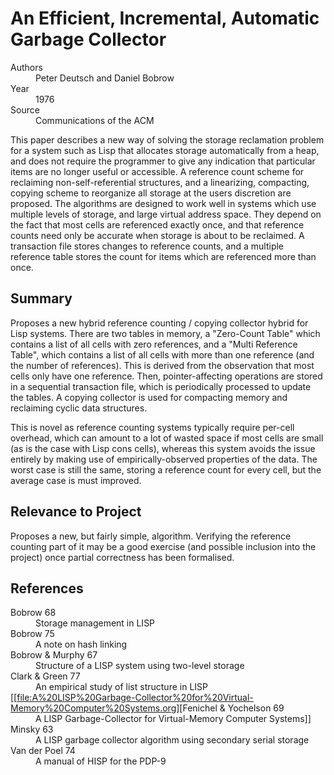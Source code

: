 * An Efficient, Incremental, Automatic Garbage Collector
- Authors :: Peter Deutsch and Daniel Bobrow
- Year    :: 1976
- Source  :: Communications of the ACM

This paper describes a new way of solving the storage reclamation problem for a system such as Lisp that allocates storage automatically from a heap, and does not require the programmer to give any indication that particular items are no longer useful or accessible. A reference count scheme for reclaiming non-self-referential structures, and a linearizing, compacting, copying scheme to reorganize all storage at the users discretion are proposed. The algorithms are designed to work well in systems which use multiple levels of storage, and large virtual address space. They depend on the fact that most cells are referenced exactly once, and that reference counts need only be accurate when storage is about to be reclaimed. A transaction file stores changes to reference counts, and a multiple reference table stores the count for items which are referenced more than once.

** Summary
Proposes a new hybrid reference counting / copying collector hybrid for Lisp systems. There are two tables in memory, a "Zero-Count Table" which contains a list of all cells with zero references, and a "Multi Reference Table", which contains a list of all cells with more than one reference (and the number of references). This is derived from the observation that most cells only have one reference. Then, pointer-affecting operations are stored in a sequential transaction file, which is periodically processed to update the tables. A copying collector is used for compacting memory and reclaiming cyclic data structures.

This is novel as reference counting systems typically require per-cell overhead, which can amount to a lot of wasted space if most cells are small (as is the case with Lisp cons cells), whereas this system avoids the issue entirely by making use of empirically-observed properties of the data. The worst case is still the same, storing a reference count for every cell, but the average case is must improved.

** Relevance to Project
Proposes a new, but fairly simple, algorithm. Verifying the reference counting part of it may be a good exercise (and possible inclusion into the project) once partial correctness has been formalised.

** References
- Bobrow 68 :: Storage management in LISP
- Bobrow 75 :: A note on hash linking
- Bobrow & Murphy 67 :: Structure of a LISP system using two-level storage
- Clark & Green 77 :: An empirical study of list structure in LISP
- [[file:A%20LISP%20Garbage-Collector%20for%20Virtual-Memory%20Computer%20Systems.org][Fenichel & Yochelson 69 :: A LISP Garbage-Collector for Virtual-Memory Computer Systems]]
- Minsky 63 :: A LISP garbage collector algorithm using secondary serial storage
- Van der Poel 74 :: A manual of HISP for the PDP-9

